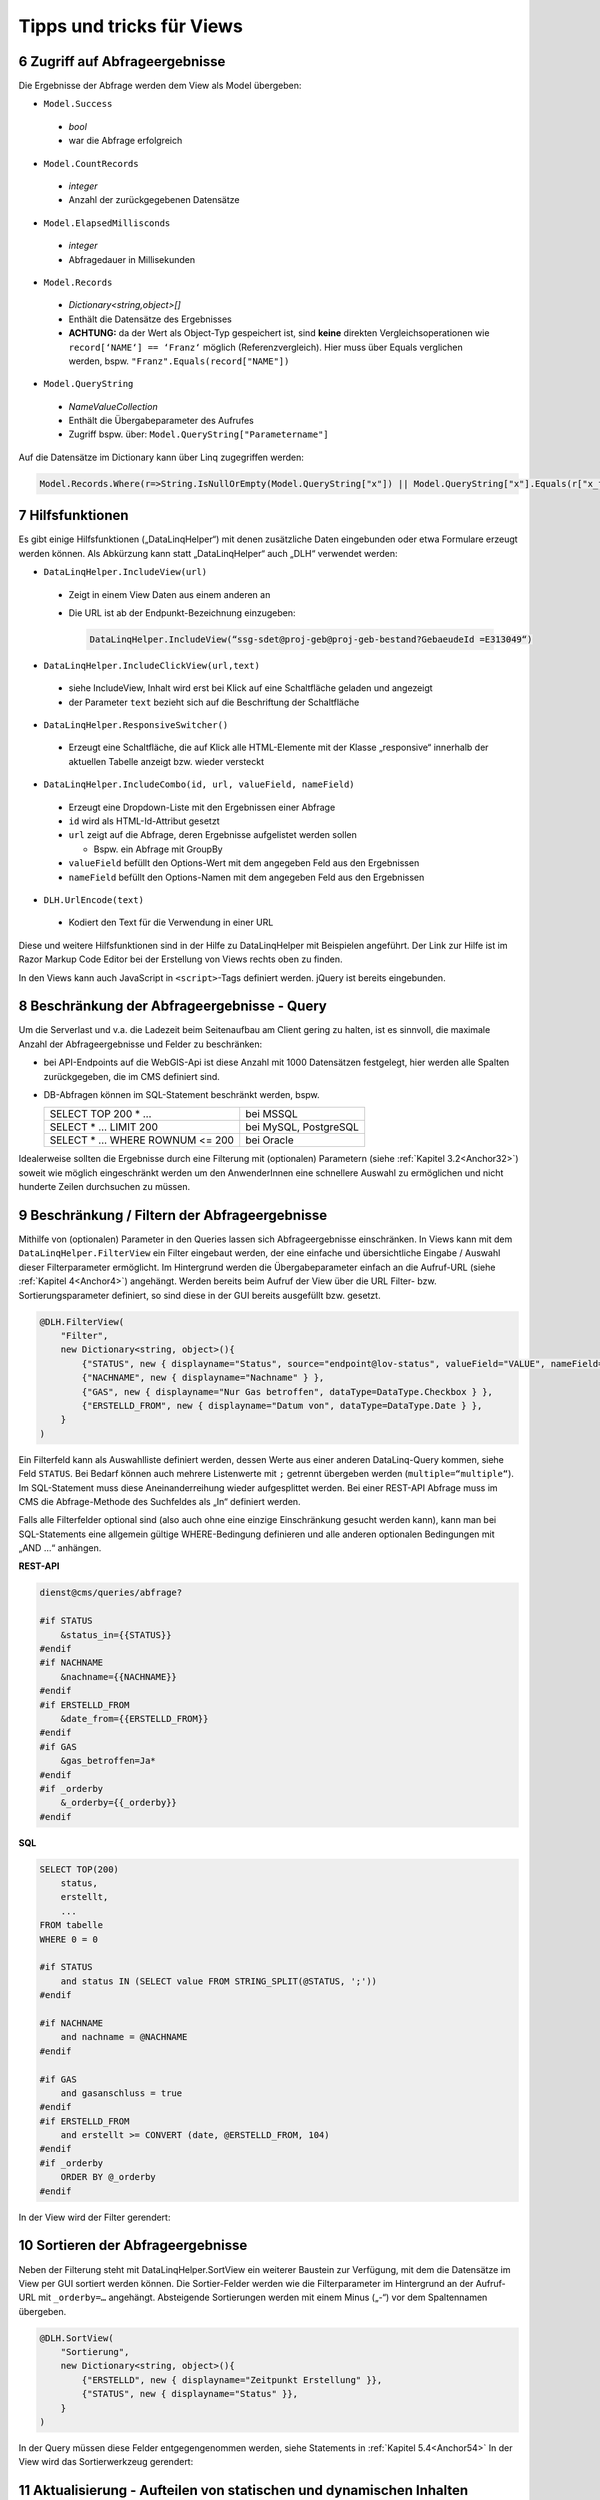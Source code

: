 .. sectnum::
    :start: 6

Tipps und tricks für Views
==========================


.. _Anchor51 :

Zugriff auf Abfrageergebnisse
-----------------------------

Die Ergebnisse der Abfrage werden dem View als Model übergeben:

*	``Model.Success``

    *	*bool*

    *	war die Abfrage erfolgreich

*	``Model.CountRecords``

    *	*integer*
    
    *	Anzahl der zurückgegebenen Datensätze

*	``Model.ElapsedMillisconds``

    *	*integer* 
    
    *	Abfragedauer in Millisekunden

*	``Model.Records``

    *	*Dictionary<string,object>[]*

    *	Enthält die Datensätze des Ergebnisses

    *	**ACHTUNG:** da der Wert als Object-Typ gespeichert ist, sind **keine** direkten Vergleichsoperationen wie ``record[‘NAME‘] == ‘Franz‘`` möglich (Referenzvergleich). Hier muss über Equals verglichen werden, bspw. ``"Franz".Equals(record["NAME"])``

*	``Model.QueryString``

    *	*NameValueCollection*

    *	Enthält die Übergabeparameter des Aufrufes

    *	Zugriff bspw. über: ``Model.QueryString["Parametername"]``


Auf die Datensätze im Dictionary kann über Linq zugegriffen werden:

.. code-block::

    Model.Records.Where(r=>String.IsNullOrEmpty(Model.QueryString["x"]) || Model.QueryString["x"].Equals(r["x_field"])).OrderBy(r=>r["data_field")


.. _Anchor52 :

Hilfsfunktionen
---------------

Es gibt einige Hilfsfunktionen („DataLinqHelper“) mit denen zusätzliche Daten eingebunden oder etwa Formulare erzeugt werden können. Als Abkürzung kann statt „DataLinqHelper“ auch „DLH“ verwendet werden:

*	``DataLinqHelper.IncludeView(url)``

    *	Zeigt in einem View Daten aus einem anderen an

    *	Die URL ist ab der Endpunkt-Bezeichnung einzugeben:

        .. code-block ::
        
         	DataLinqHelper.IncludeView(“ssg-sdet@proj-geb@proj-geb-bestand?GebaeudeId =E313049“)

*	``DataLinqHelper.IncludeClickView(url,text)``

    *	siehe IncludeView, Inhalt wird erst bei Klick auf eine Schaltfläche geladen und angezeigt

    *	der Parameter ``text`` bezieht sich auf die Beschriftung der Schaltfläche

*	``DataLinqHelper.ResponsiveSwitcher()``

    *	Erzeugt eine Schaltfläche, die auf Klick alle HTML-Elemente mit der Klasse „responsive“ innerhalb der aktuellen Tabelle anzeigt bzw. wieder versteckt

*	``DataLinqHelper.IncludeCombo(id, url, valueField, nameField)``

    *	Erzeugt eine Dropdown-Liste mit den Ergebnissen einer Abfrage

    *	``id`` wird als HTML-Id-Attribut gesetzt

    *	``url`` zeigt auf die Abfrage, deren Ergebnisse aufgelistet werden sollen

        *	Bspw. ein Abfrage mit GroupBy

    *	``valueField`` befüllt den Options-Wert mit dem angegeben Feld aus den Ergebnissen

    *	``nameField`` befüllt den Options-Namen mit dem angegeben Feld aus den Ergebnissen

*	``DLH.UrlEncode(text)``

    *	Kodiert den Text für die Verwendung in einer URL


Diese und weitere Hilfsfunktionen sind in der Hilfe zu DataLinqHelper mit Beispielen angeführt. Der Link zur Hilfe ist im Razor Markup Code Editor bei der Erstellung von Views rechts oben zu finden.

In den Views kann auch JavaScript in ``<script>``-Tags definiert werden. jQuery ist bereits eingebunden.


.. _Anchor53 :

Beschränkung der Abfrageergebnisse - Query
------------------------------------------

Um die Serverlast und v.a. die Ladezeit beim Seitenaufbau am Client gering zu halten, ist es sinnvoll, die maximale Anzahl der Abfrageergebnisse und Felder zu beschränken:

*   bei API-Endpoints auf die WebGIS-Api ist diese Anzahl mit 1000 Datensätzen festgelegt, hier werden alle Spalten zurückgegeben, die im CMS definiert sind. 

*   DB-Abfragen können im SQL-Statement beschränkt werden, bspw.

    ====================================    ========================
    SELECT TOP 200	 * … 				    bei MSSQL
    SELECT * … LIMIT 200 				    bei MySQL, PostgreSQL
    SELECT * ... WHERE ROWNUM <= 200 		bei Oracle  
    ====================================    ========================
    

Idealerweise sollten die Ergebnisse durch eine Filterung mit (optionalen) Parametern (siehe :ref:`Kapitel 3.2<Anchor32>`) soweit wie möglich eingeschränkt werden um den AnwenderInnen eine schnellere Auswahl zu ermöglichen und nicht hunderte Zeilen durchsuchen zu müssen.


.. _Anchor54 :

Beschränkung / Filtern der Abfrageergebnisse
--------------------------------------------

Mithilfe von (optionalen) Parameter in den Queries lassen sich Abfrageergebnisse einschränken. In Views kann mit dem ``DataLinqHelper.FilterView`` ein Filter eingebaut werden, der eine einfache und übersichtliche Eingabe / Auswahl dieser Filterparameter ermöglicht. Im Hintergrund werden die Übergabeparameter einfach an die Aufruf-URL (siehe :ref:`Kapitel 4<Anchor4>`) angehängt. Werden bereits beim Aufruf der View über die URL Filter- bzw. Sortierungsparameter definiert, so sind diese in der GUI bereits ausgefüllt bzw. gesetzt.

.. code-block ::

    @DLH.FilterView( 
        "Filter", 
        new Dictionary<string, object>(){
            {"STATUS", new { displayname="Status", source="endpoint@lov-status", valueField="VALUE", nameField="NAME", prependEmpty=true, multiple="multiple"} }, 
            {"NACHNAME", new { displayname="Nachname" } }, 
            {"GAS", new { displayname="Nur Gas betroffen", dataType=DataType.Checkbox } }, 
            {"ERSTELLD_FROM", new { displayname="Datum von", dataType=DataType.Date } }, 
        }
    ) 


Ein Filterfeld kann als Auswahlliste definiert werden, dessen Werte aus einer anderen DataLinq-Query kommen, siehe Feld ``STATUS``. Bei Bedarf können auch mehrere Listenwerte mit ``;`` getrennt übergeben werden (``multiple=“multiple“``). Im SQL-Statement muss diese Aneinanderreihung wieder aufgesplittet werden. Bei einer REST-API Abfrage muss im CMS die Abfrage-Methode des Suchfeldes als „In“ definiert werden. 

Falls alle Filterfelder optional sind (also auch ohne eine einzige Einschränkung gesucht werden kann), kann man bei SQL-Statements eine allgemein gültige WHERE-Bedingung definieren und alle anderen optionalen Bedingungen mit „AND …“ anhängen. 

**REST-API**

.. code-block :: REST

    dienst@cms/queries/abfrage? 

    #if STATUS 
        &status_in={{STATUS}} 
    #endif 
    #if NACHNAME 
        &nachname={{NACHNAME}} 
    #endif 
    #if ERSTELLD_FROM 
        &date_from={{ERSTELLD_FROM}} 
    #endif 
    #if GAS 
        &gas_betroffen=Ja* 
    #endif 
    #if _orderby 
        &_orderby={{_orderby}} 
    #endif 


**SQL**

.. code-block :: SQL

    SELECT TOP(200) 
        status, 
        erstellt, 
        ...
    FROM tabelle 
    WHERE 0 = 0 

    #if STATUS 
        and status IN (SELECT value FROM STRING_SPLIT(@STATUS, ';')) 
    #endif 

    #if NACHNAME 
        and nachname = @NACHNAME 
    #endif 

    #if GAS 
        and gasanschluss = true 
    #endif 
    #if ERSTELLD_FROM 
        and erstellt >= CONVERT (date, @ERSTELLD_FROM, 104) 
    #endif 
    #if _orderby 
        ORDER BY @_orderby 
    #endif 


In der View wird der Filter gerendert:

.. image:: img/ad5_4.png


.. _Anchor55 :

Sortieren der Abfrageergebnisse
-------------------------------

Neben der Filterung steht mit DataLinqHelper.SortView ein weiterer Baustein zur Verfügung, mit dem die Datensätze im View per GUI sortiert werden können. Die Sortier-Felder werden wie die Filterparameter im Hintergrund an der Aufruf-URL mit ``_orderby=…`` angehängt. Absteigende Sortierungen werden mit einem Minus („-“) vor dem Spaltennamen übergeben.

.. code-block::

    @DLH.SortView( 
        "Sortierung", 
        new Dictionary<string, object>(){ 
            {"ERSTELLD", new { displayname="Zeitpunkt Erstellung" }}, 
            {"STATUS", new { displayname="Status" }}, 
        }
    ) 

In der Query müssen diese Felder entgegengenommen werden, siehe Statements in :ref:`Kapitel 5.4<Anchor54>` In der View wird das Sortierwerkzeug gerendert:

.. image:: img/ad5_6.png


.. _Anchor56 :

Aktualisierung - Aufteilen von statischen und dynamischen Inhalten
------------------------------------------------------------------

Bei der (periodischen) Aktualisierung von Views werden alle Inhalte neu geladen. Falls in den Views CSS-Styles oder JavaScript vorkommt, wird dieses ebenfalls wieder dazu geladen und kann (v.a. bei JavaScript-Triggern) die Seite auf Dauer langsam machen (bis wieder eine „harte“ Aktualisierung mit F5, oder ein neuer Aufruf über die URL erfolgt).

Ein Beispiel für View-Inhalte die häufig am selben Client aktualisiert werden könnten Hydrographie-Daten – als eine Art Dashboard, das je Minute aktualisiert wird – sein. In der „einfachen“ Form besteht diese Seite aus den tabellarischen Daten (HTML), Karte (JavaScript), CSS-Styles und JavaScript zum Anzeige der Diagramme – alles in einer einzigen View. Wenn dieser View über den ``DLH.RefreshViewTicker`` alle 60 Sekunden neu geladen wird, kommt jedes Mal JavaScript und CSS dazu – obwohl sich nur die tabellarischen Daten (HTML) ändern.

Hier macht es Sinn, den statischen, immer gleich bleibenden Code (JavaScript, CSS) vom dynamischen Teil (HTML) zu trennen und nur diesen neu zu laden. Immer wenn ein View neu geladen wurde, wird das Event „onpageloaded“ gefeuert. Auf dieses Ereignis kann im statischen Teil wird reagiert und bspw. Klick-Listener gesetzt werden:

.. code-block::

    <script> 
        webgis_datalinq.events.on('onpageloaded, function(channel, sender, args){ 
            $(".TABDET.clickable tbody tr.extended-click").on("click", function() { 
                var id = $(this).attr("stoer_id"); 
                ... 


.. _Anchor57 :

Queries mit Domain-Übersetzung
------------------------------

Query-Domains kommen zur Anwendung, wenn in einer Tabelle ein Attribut eines Objektes mit einem Wert kodiert wird, bspw. 0 für „Wald“, 1 für „Wiese“ und 2 für „verbautes Gebiet“. 
In einer Tabellenansicht möchte man diese Werte nun mit den richtigen Namen übersetzen um es den NutzerInnen verständlicher zu machen. 

.. image:: img/tipps_domains2.png

Im „Destination Field“ wird die Spaltenbezeichnung (kann auch ein Alias sein) jenes Feldes angegeben, das die kodierten Werte enthält. 
Unter „Query Id“ wird eine Lookup-Tabelle angegeben, die einerseits die kodierten Werte enthält und andererseits die Übersetzung. 
„Value-“ bzw. „Name Field“ geben die Spaltennamen dieser Lookup-Tabelle an. 
Wird im View des ursprünglichen Query auf das Feld (in der Grafik „STATUS_NAME“) zugegriffen, so wird nicht der kodierte Werte (bspw. 1) sondern die Übersetzung („Wiese“) ausgegeben. 




